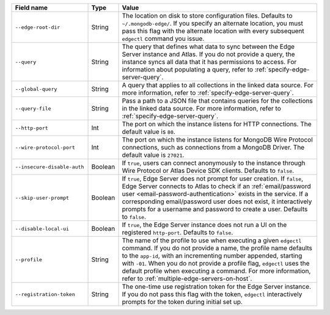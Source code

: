 .. list-table::
   :header-rows: 1
   :widths: 25 10 65

   * - Field name
     - Type
     - Value

   * - ``--edge-root-dir``
     - String
     - The location on disk to store configuration files. Defaults to
       ``~/.mongodb-edge/``. If you specify an alternate location, you must
       pass this flag with the alternate location with every subsequent 
       ``edgectl`` command you issue.

   * - ``--query``
     - String
     - The query that defines what data to sync between the Edge
       Server instance and Atlas. If you do not provide a query, the
       instance syncs all data that it has permissions to access. For 
       information about populating a query, refer to 
       :ref:`specify-edge-server-query`.

   * - ``--global-query``
     - String
     - A query that applies to all collections in the linked data source.
       For more information, refer to :ref:`specify-edge-server-query`.

   * - ``--query-file``
     - String
     - Pass a path to a JSON file that contains queries for the 
       collections in the linked data source. For more information, refer
       to :ref:`specify-edge-server-query`.

   * - ``--http-port``
     - Int
     - The port on which the instance listens for HTTP connections. The
       default value is ``80``. 

   * - ``--wire-protocol-port``
     - Int
     - The port on which the instance listens for MongoDB Wire Protocol
       connections, such as connections from a MongoDB Driver. The
       default value is ``27021``.

   * - ``--insecure-disable-auth``
     - Boolean
     - If ``true``, users can connect anonymously to the instance through
       Wire Protocol or Atlas Device SDK clients. Defaults to ``false``.

   * - ``--skip-user-prompt``
     - Boolean
     - If ``true``, Edge Server does not prompt for user creation. If
       ``false``, Edge Server connects to Atlas to check if an 
       :ref:`email/password user <email-password-authentication>` exists
       in the service. If a corresponding email/password user does not 
       exist, it interactively prompts for a username and password to
       create a user. Defaults to ``false``.

   * - ``--disable-local-ui``
     - Boolean
     - If ``true``, the Edge Server instance does not run a UI on the 
       registered ``http-port``. Defaults to ``false``.

   * - ``--profile``
     - String
     - The name of the profile to use when executing a given ``edgectl``
       command. If you do not provide a name, the profile name defaults to
       the ``app-id``, with an incrementing number appended, starting with
       ``-01``. When you do not provide a profile flag, ``edgectl`` uses the
       default profile when executing a command. For more information, refer
       to :ref:`multiple-edge-servers-on-host`.

   * - ``--registration-token``
     - String
     - The one-time use registration token for the Edge Server instance. If 
       you do not pass this flag with the token, ``edgectl`` interactively 
       prompts for the token during initial set up.
